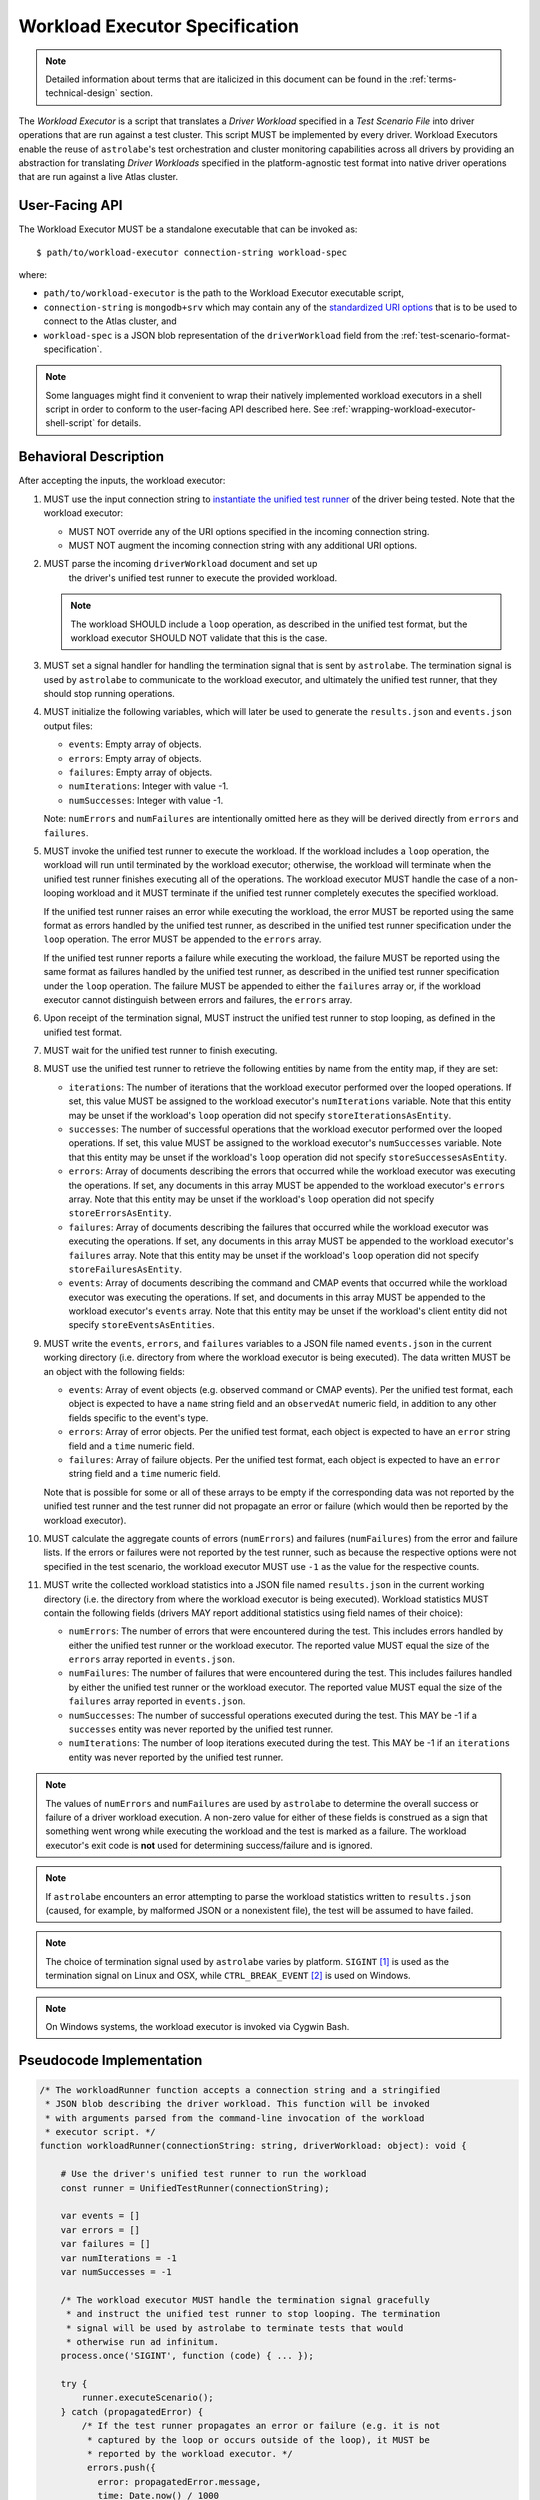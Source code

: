 .. _workload-executor-specification:

Workload Executor Specification
===============================

.. note:: Detailed information about terms that are italicized in this document can be found in the
   :ref:`terms-technical-design` section.

The *Workload Executor* is a script that translates a *Driver Workload* specified in a *Test Scenario File* into
driver operations that are run against a test cluster. This script MUST be implemented by every driver.
Workload Executors enable the reuse of ``astrolabe``'s test orchestration and cluster monitoring capabilities across
all drivers by providing an abstraction for translating *Driver Workloads* specified in the platform-agnostic
test format into native driver operations that are run against a live Atlas cluster.

User-Facing API
---------------

The Workload Executor MUST be a standalone executable that can be invoked as::

  $ path/to/workload-executor connection-string workload-spec

where:

* ``path/to/workload-executor`` is the path to the Workload Executor executable script,
* ``connection-string`` is ``mongodb+srv`` which may contain any of the
  `standardized URI options <https://github.com/mongodb/specifications/blob/master/source/uri-options/uri-options.rst>`_
  that is to be used to connect to the Atlas cluster, and
* ``workload-spec`` is a JSON blob representation of the ``driverWorkload`` field from the
  :ref:`test-scenario-format-specification`.

.. note:: Some languages might find it convenient to wrap their natively implemented workload executors in a shell
   script in order to conform to the user-facing API described here. See :ref:`wrapping-workload-executor-shell-script`
   for details.

Behavioral Description
----------------------

After accepting the inputs, the workload executor:

#. MUST use the input connection string to `instantiate the
   unified test runner <https://github.com/mongodb/specifications/blob/master/source/unified-test-format/unified-test-format.rst#id92>`_
   of the driver being tested. Note that the workload executor:

   * MUST NOT override any of the URI options specified in the incoming connection string.
   * MUST NOT augment the incoming connection string with any additional URI options.

#. MUST parse the incoming ``driverWorkload`` document and set up
    the driver's unified test runner to execute the provided workload.

   .. note::

      The workload SHOULD include a ``loop`` operation, as described in the
      unified test format, but the workload executor SHOULD NOT validate that
      this is the case.

#. MUST set a signal handler for handling the termination signal that is
   sent by ``astrolabe``. The termination signal is used by ``astrolabe``
   to communicate to the workload executor, and ultimately the unified test
   runner, that they should stop running operations.

#. MUST initialize the following variables, which will later be used to generate
   the ``results.json`` and ``events.json`` output files:

   * ``events``: Empty array of objects.

   * ``errors``: Empty array of objects.

   * ``failures``: Empty array of objects.

   * ``numIterations``: Integer with value -1.

   * ``numSuccesses``: Integer with value -1.

   Note: ``numErrors`` and ``numFailures`` are intentionally omitted here as
   they will be derived directly from ``errors`` and ``failures``.

#. MUST invoke the unified test runner to execute the workload.
   If the workload includes a ``loop`` operation, the workload will run until
   terminated by the workload executor; otherwise, the workload will terminate
   when the unified test runner finishes executing all of the operations.
   The workload executor MUST handle the case of a non-looping workload and
   it MUST terminate if the unified test runner completely executes the
   specified workload.

   If the unified test runner raises an error while executing the workload,
   the error MUST be reported using the same format as errors handled by the
   unified test runner, as described in the unified test runner specification
   under the ``loop`` operation. The error MUST be appended to the ``errors``
   array.

   If the unified test runner reports a failure while executing the workload,
   the failure MUST be reported using the same format as failures handled by the
   unified test runner, as described in the unified test runner specification
   under the ``loop`` operation. The failure MUST be appended to either the
   ``failures`` array or, if the workload executor cannot distinguish between
   errors and failures, the ``errors`` array.

#. Upon receipt of the termination signal, MUST instruct the
   unified test runner to stop looping, as defined in the unified test format.

#. MUST wait for the unified test runner to finish executing.

#. MUST use the unified test runner to retrieve the following
   entities by name from the entity map, if they are set:

   * ``iterations``: The number of iterations that the workload executor
     performed over the looped operations. If set, this value MUST be assigned
     to the workload executor's ``numIterations`` variable. Note that this
     entity may be unset if the workload's ``loop`` operation did not specify
     ``storeIterationsAsEntity``.

   * ``successes``: The number of successful operations that the workload
     executor performed over the looped operations. If set, this value MUST be
     assigned to the workload executor's ``numSuccesses`` variable. Note that
     this entity may be unset if the workload's ``loop`` operation did not
     specify ``storeSuccessesAsEntity``.

   * ``errors``: Array of documents describing the errors that occurred
     while the workload executor was executing the operations. If set, any
     documents in this array MUST be appended to the workload executor's
     ``errors`` array. Note that this entity may be unset if the workload's
     ``loop`` operation did not specify ``storeErrorsAsEntity``.

   * ``failures``: Array of documents describing the failures that occurred
     while the workload executor was executing the operations. If set, any
     documents in this array MUST be appended to the workload executor's
     ``failures`` array. Note that this entity may be unset if the workload's
     ``loop`` operation did not specify ``storeFailuresAsEntity``.

   * ``events``: Array of documents describing the command and CMAP events
     that occurred while the workload executor was executing the operations. If
     set, and documents in this array MUST be appended to the workload
     executor's ``events`` array. Note that this entity may be unset if the
     workload's client entity did not specify ``storeEventsAsEntities``.

#. MUST write the ``events``, ``errors``, and ``failures`` variables to a JSON
   file named ``events.json`` in the current working directory (i.e. directory
   from where the workload executor is being executed). The data written MUST
   be an object with the following fields:

   - ``events``: Array of event objects (e.g. observed command or CMAP events).
     Per the unified test format, each object is expected to have a ``name``
     string field and an ``observedAt`` numeric field, in addition to any other
     fields specific to the event's type.

   - ``errors``: Array of error objects. Per the unified test format, each
     object is expected to have an ``error`` string field and a ``time`` numeric
     field.

   - ``failures``: Array of failure objects. Per the unified test format, each
     object is expected to have an ``error`` string field and a ``time`` numeric
     field.

   Note that is possible for some or all of these arrays to be empty if the
   corresponding data was not reported by the unified test runner and the test
   runner did not propagate an error or failure (which would then be reported by
   the workload executor).

#. MUST calculate the aggregate counts of errors (``numErrors``) and failures
   (``numFailures``) from the error and failure lists. If the errors or
   failures were not reported by the test runner, such as because the
   respective options were not specified in the test scenario, the workload
   executor MUST use ``-1`` as the value for the respective counts.

#. MUST write the collected workload statistics into a JSON file named
   ``results.json`` in the current working directory (i.e. the directory
   from where the workload executor is being executed). Workload statistics
   MUST contain the following fields (drivers MAY report additional statistics
   using field names of their choice):

   * ``numErrors``: The number of errors that were encountered during the test.
     This includes errors handled by either the unified test runner or the
     workload executor. The reported value MUST equal the size of the ``errors``
     array reported in ``events.json``.

   * ``numFailures``: The number of failures that were encountered during the
     test. This includes failures handled by either the unified test runner or
     the workload executor. The reported value MUST equal the size of the
     ``failures`` array reported in ``events.json``.

   * ``numSuccesses``: The number of successful operations executed during the
     test. This MAY be -1 if a ``successes`` entity was never reported by the
     unified test runner.

   * ``numIterations``: The number of loop iterations executed during the test.
     This MAY be -1 if an ``iterations`` entity was never reported by the
     unified test runner.

.. note:: The values of ``numErrors`` and ``numFailures`` are used by
   ``astrolabe`` to determine the overall success or failure of a driver
   workload execution. A non-zero value for either of these fields is construed
   as a sign that something went wrong while executing the workload and the test
   is marked as a failure. The workload executor's exit code is **not** used for
   determining success/failure and is ignored.

.. note:: If ``astrolabe`` encounters an error attempting to parse the workload
   statistics written to ``results.json`` (caused, for example, by malformed
   JSON or a nonexistent file), the test will be assumed to have failed.

.. note:: The choice of termination signal used by ``astrolabe`` varies by
   platform. ``SIGINT`` [#f1]_ is used as the termination signal on Linux and
   OSX, while ``CTRL_BREAK_EVENT`` [#f2]_ is used on Windows.

.. note:: On Windows systems, the workload executor is invoked via Cygwin Bash.


Pseudocode Implementation
-------------------------

.. code-block:: javascript

    /* The workloadRunner function accepts a connection string and a stringified
     * JSON blob describing the driver workload. This function will be invoked
     * with arguments parsed from the command-line invocation of the workload
     * executor script. */
    function workloadRunner(connectionString: string, driverWorkload: object): void {

        # Use the driver's unified test runner to run the workload
        const runner = UnifiedTestRunner(connectionString);

        var events = []
        var errors = []
        var failures = []
        var numIterations = -1
        var numSuccesses = -1

        /* The workload executor MUST handle the termination signal gracefully
         * and instruct the unified test runner to stop looping. The termination
         * signal will be used by astrolabe to terminate tests that would
         * otherwise run ad infinitum.
        process.once('SIGINT', function (code) { ... });

        try {
            runner.executeScenario();
        } catch (propagatedError) {
            /* If the test runner propagates an error or failure (e.g. it is not
             * captured by the loop or occurs outside of the loop), it MUST be
             * reported by the workload executor. */
             errors.push({
               error: propagatedError.message,
               time: Date.now() / 1000
             });
        }

        if (runner.entityMap.has('events')) {
            events = events.concat(runner.entityMap.get('events');
        }

        if (runner.entityMap.has('errors')) {
            errors = errors.concat(runner.entityMap.get('errors');
        }

        if (runner.entityMap.has('failures')) {
            failures = failures.concat(runner.entityMap.get('failures');
        }

        if (runner.entityMap.has('iterations')) {
            numIterations = runner.entityMap.get('iterations');
        }

        if (runner.entityMap.has('successes')) {
            numSuccesses = runner.entityMap.get('successes');
        }

        numErrors = errors.length
        numFailures = failures.length

        /* The events.json and results.json files MUST be written to the current
         * working directory from which this script is executed, which is not
         * necessarily the same directory where the script itself resides. */
        fs.writeFile('events.json', JSON.stringify({
            events: events,
            errors: errors,
            failures: failures,
        }));

        fs.writeFile('results.json', JSON.stringify({
            numErrors: numErrors,
            numFailures: numFailures,
            numSuccesses: numSuccesses,
            numIterations: numIterations,
        }));
    }

Reference Implementation
------------------------

`Ruby's workload executor <https://github.com/mongodb-labs/drivers-atlas-testing/blob/master/integrations/ruby/workload-executor>`_
serves as the reference implementation of the script described by this specification.


.. rubric:: Footnotes

.. [#f1] See http://man7.org/linux/man-pages/man7/signal.7.html for details about Linux signals
.. [#f2] See https://docs.microsoft.com/en-us/windows/console/ctrl-c-and-ctrl-break-signals for details about Windows
         console events

